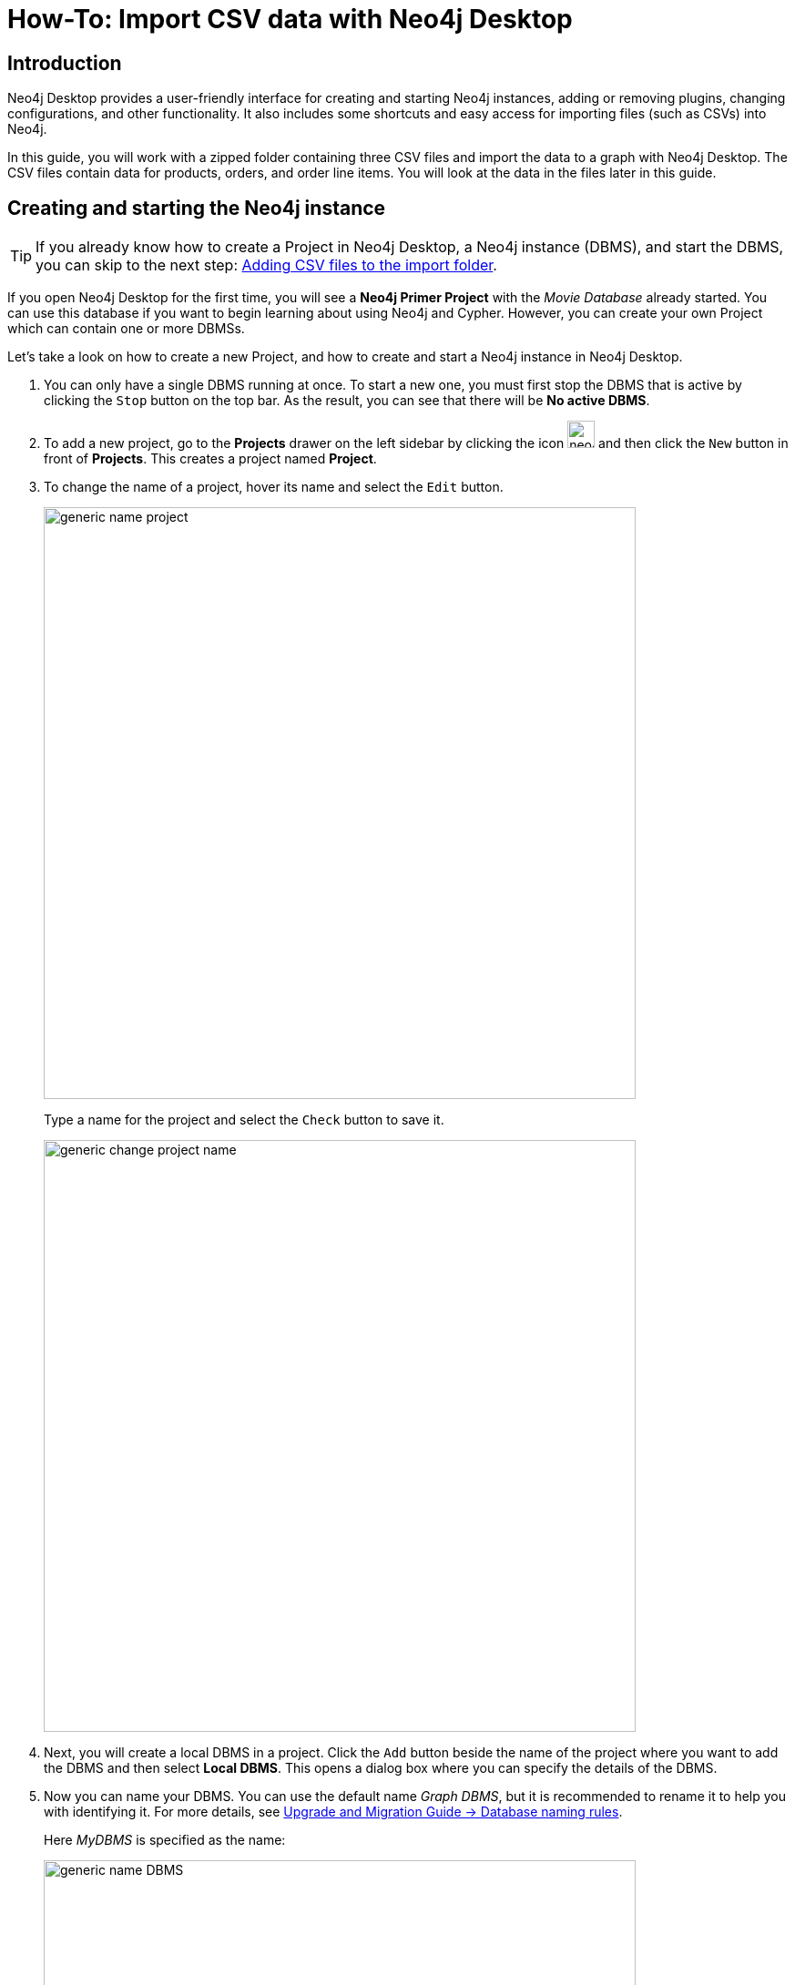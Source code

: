 [[guide-import-desktop-csv]]
= How-To: Import CSV data with Neo4j Desktop
:tags: data-import, import-csv, graph-import, desktop, load-csv, cypher
:description: You will learn how to import data from CSV files to a Neo4j graph database using the Neo4j Desktop application. This tutorial is designed for you to follow along and step through the process.


[[about-desktop-import]]
== Introduction

Neo4j Desktop provides a user-friendly interface for creating and starting Neo4j instances, adding or removing plugins, changing configurations, and other functionality.
It also includes some shortcuts and easy access for importing files (such as CSVs) into Neo4j.

In this guide, you will work with a zipped folder containing three CSV files and import the data to a graph with Neo4j Desktop.
The CSV files contain data for products, orders, and order line items.
You will look at the data in the files later in this guide.

[[start-db]]
== Creating and starting the Neo4j instance

[TIP]
====
If you already know how to create a Project in Neo4j Desktop, a Neo4j instance (DBMS), and start the DBMS, you can skip to the next step: <<csv-location>>.
====

If you open Neo4j Desktop for the first time, you will see a *Neo4j Primer Project* with the _Movie Database_ already started.
You can use this database if you want to begin learning about using Neo4j and Cypher.
However, you can create your own Project which can contain one or more DBMSs.

Let's take a look on how to create a new Project, and how to create and start a Neo4j instance in Neo4j Desktop.

. You can only have a single DBMS running at once. 
To start a new one, you must first stop the DBMS that is active by clicking the `Stop` button on the top bar.
As the result, you can see that there will be *No active DBMS*.

. To add a new project, go to the *Projects* drawer on the left sidebar by clicking the icon image:neo4j-desktop-project-icon.png[width=30] and then click the `New` button in front of *Projects*.
This creates a project named *Project*.

. To change the name of a project, hover its name and select the `Edit` button. +
+
image::generic-name_project.png[role="popup-link",650]
+
Type a name for the project and select the `Check` button to save it.
+
image::generic-change_project_name.png[role="popup-link",650]
+
. Next, you will create a local DBMS in a project.
Click the `Add` button beside the name of the project where you want to add the DBMS and then select *Local DBMS*.
This opens a dialog box where you can specify the details of the DBMS.

. Now you can name your DBMS.
You can use the default name _Graph DBMS_, but it is recommended to rename it to help you with identifying it.
For more details, see link:https://neo4j.com/docs/upgrade-migration-guide/current/version-4/migration/surface-changes/database/#_database_naming_rules[Upgrade and Migration Guide -> Database naming rules]. +
+
Here _MyDBMS_ is specified as the name:
+
image::generic-name_DBMS.png[role="popup-link",650]
+
. You [underline]#must# specify a password for the DBMS.
+
[NOTE]
====
Starting with *Neo4j 5.3*, the initial password must be at least *eight characters* long. 
====
+
image::generic-password_DBMS.png[role="popup-link",650]
+
. Neo4j Desktop automatically creates a DBMS with default version, but you can select a different version for it.
However, you can select a different version.
Keep in mind that if there is a down arrow shown next to the version, this means that Neo4j Desktop will need to download resources for that particular version of the DBMS. 
To do this you [underline]#must# be connected to the Internet. +
+
image::generic-version_DBMS.png[role="popup-link",650]
+
. After specifying the details for the DBMS, click the `Create` button.
Here is what you should see after the DBMS is successfully created:
+
image::generic-DBMS_created.png[role="popup-link"]
+
. Since you cannot have more than one active DBMS at once, make sure to stop any running instances before starting your newly-created one by hovering to the right of its name and clicking the `Start` button. 
+
The DBMS will take a few seconds to start. 
If successful, you should see something like this:
+
image::generic-DBMS_started.png[role="popup-link"]

After the DBMS is started, you can access it through clients such as Neo4j Browser and Neo4j Bloom running on your system.
In Neo4j Desktop, the DBMS is an Enterprise Server, but it can only be accessed locally.


[[csv-location]]
== Adding CSV files to the import folder

First, download this https://s3.amazonaws.com/dev.assets.neo4j.com/wp-content/uploads/desktop-csv-import.zip[zip file^].
Uncompress it to yield three CSV files for products, orders, and order details, and then add them to the *import* folder in Neo4j Desktop.

You can open a finder window by hovering over the three dots to the right side of the started DBMS and select  *Open folder*, then *Import*:

image::generic-open_import_folder.png[role="popup-link"]

Another option is to copy or move the three CSV files into the *import directory* on your system.
For more information on Neo4j file locations, see https://neo4j.com/docs/operations-manual/5/configuration/file-locations/[Operations Manual -> Default file locations].

Now that your files are in the *import* folder, you can import the data into the database managed by the DBMS.
You will use the current table and column format in the CSV files and translate it into nodes and relationships.
This can be done in a few different ways, but you will use Cypher's `LOAD CSV` command in this guide.

[[loadcsv-desktop]]
== `LOAD CSV`

`LOAD CSV` is a built-in command in Cypher that allows you to read CSV files and append regular Cypher queries to create or update the data as a graph.
You can also use `LOAD CSV` without creating the graph to output samples, counts, or distributions.
This helps to detect incorrect header column counts, delimiters, quotes, escapes, or spelling of header names before the data is written and stored.

To enter and run Cypher queries on a started DBMS, you can:

. Use link:https://neo4j.com/docs/browser-manual/current/[Neo4j Browser]:
.. Click the `Open` button for the started DBMS.
.. Type or copy Cypher queries into the edit pane at the top (link:https://neo4j.com/docs/browser-manual/current/visual-tour/#editor[Cypher editor]).
.. Execute the Cypher queries with the `play` button on the right.
. Use link:https://neo4j.com/docs/operations-manual/current/tools/cypher-shell/[Cypher Shell]:
.. Click the drop-down menu to the right of the `Open` button and select *Terminal*.
.. Enter `bin/cypher-shell`.
.. Enter *neo4j* for the user.
.. Enter the password you specified for the DBMS.
.. Use `:exit` to quit.

[NOTE]
====
All Cypher queries must end with semicolon `;` in Cypher Shell.
====

Earlier you downloaded the *.zip* file and copied its CSV files to the *import* folder for the DBMS.
It is recommended that before you insert anything into your graph database, you should inspect the data in the files to be added to the *import* folder.
To do this, you can use the `LOAD CSV` statement. +

If you opened the files previously, you may have noticed that two of the files have headers and one does not (*products.csv*).
To inspect each file, check how many lines there are in the CSV files to ensure they were not corrupted or cut off during a potential export process.
For files with headers, you can add the `WITH HEADERS` clause after `LOAD CSV`, so that it excludes the header row in the count, and only counts the rows of data.

Here are the Cypher queries to be used:

[source, cypher]
----
//count data rows in products.csv (no headers)
LOAD CSV FROM 'file:///products.csv' AS row
RETURN count(row);
----

[source, cypher]
----
//count data rows in orders.csv (headers)
LOAD CSV WITH HEADERS FROM 'file:///orders.csv' AS row
RETURN count(row);
----

[source, cypher]
----
//count data rows in order-details.csv (headers)
LOAD CSV WITH HEADERS FROM 'file:///order-details.csv' AS row
RETURN count(row);
----

Running these statements should return the following counts:

* 77 rows for *products.csv*
* 830 rows for *orders.csv*
* 2155 rows for *order-details.csv*

[[inspect-files]]
== View data with `LOAD CSV`

Next, you can take a look at what the data looks like in the CSV files and how `LOAD CSV` sees it.
The only line you need to change from the Cypher query above is the `RETURN` clause.
Since these files have several rows, use `LIMIT` to only get a sample.

[source, cypher]
----
//view data rows in products.csv
LOAD CSV FROM 'file:///products.csv' AS row
RETURN row
LIMIT 3;
----

Your results should look something like this:

[format="dsv", options="header"]
|===
row
["1", "Chai", "18"]
["2", "Chang", "19"]
["3", "Aniseed Syrup", "10"]
|===

[source, cypher]
----
//count data rows in orders.csv (headers)
LOAD CSV WITH HEADERS FROM 'file:///orders.csv' AS row
RETURN row
LIMIT 5;
----

Your results should look something like this:

[options="header",cols="m"]
|===
|row

|{
  "orderID": "10248",
  "orderDate": "1996-07-04 00:00:00.000",
  "shipCountry": "France"
}
|{
  "orderID": "10249",
  "orderDate": "1996-07-05 00:00:00.000",
  "shipCountry": "Germany"
}
|{
  "orderID": "10250",
  "orderDate": "1996-07-08 00:00:00.000",
  "shipCountry": "Brazil"
}
|{
  "orderID": "10251",
  "orderDate": "1996-07-08 00:00:00.000",
  "shipCountry": "France"
}
|{
  "orderID": "10252",
  "orderDate": "1996-07-09 00:00:00.000",
  "shipCountry": "Belgium"
}
|===

[source, cypher]
----
//count data rows in order-details.csv (headers)
LOAD CSV WITH HEADERS FROM 'file:///order-details.csv' AS row
RETURN row
LIMIT 8;
----

Your results should look something like this:

[options="header",cols="m"]
|===
|row

|{
   "quantity": "12",
   "productID": "11",
   "orderID": "10248"
 }
|{
   "quantity": "10",
   "productID": "42",
   "orderID": "10248"
 }
|{
   "quantity": "5",
   "productID": "72",
   "orderID": "10248"
 }
|{
   "quantity": "9",
   "productID": "14",
   "orderID": "10249"
 }
|{
   "quantity": "40",
   "productID": "51",
   "orderID": "10249"
 }
|{
   "quantity": "10",
   "productID": "41",
   "orderID": "10250"
 }
|{
   "quantity": "35",
   "productID": "51",
   "orderID": "10250"
 }
|{
   "quantity": "15",
   "productID": "65",
   "orderID": "10250"
 }
|===


Notice that *orders.csv* and *order-details.csv* return data in a different format than *products.csv*.
This is because those files have headers, so the column names are returned with the values for those rows.
Since *products.csv* does not have column names, then `LOAD CSV` just returns the plain data row from the file.

[[filtering-load]]
== Filtering loaded data with `LOAD CSV`

After inspecting the data, you may only want to view or load a subset of the data in the CSV file.
You can filter what you view (or load) as follows:

[source, cypher]
----
//count data rows in orders.csv (headers)
LOAD CSV WITH HEADERS FROM 'file:///orders.csv' AS row
WITH row WHERE row.shipCountry = 'Germany'
RETURN row
LIMIT 5;
----

Your results should look something like this:

[options="header",cols="m"]
|===
|row

|{
   "orderID": "10249",
   "orderDate": "1996-07-05 00:00:00.000",
   "shipCountry": "Germany"
 }
|{
   "orderID": "10260",
   "orderDate": "1996-07-19 00:00:00.000",
   "shipCountry": "Germany"
 }
|{
   "orderID": "10267",
   "orderDate": "1996-07-29 00:00:00.000",
   "shipCountry": "Germany"
 }
|{
   "orderID": "10273",
   "orderDate": "1996-08-05 00:00:00.000",
   "shipCountry": "Germany"
 }
|{
   "orderID": "10277",
   "orderDate": "1996-08-09 00:00:00.000",
   "shipCountry": "Germany"
 }
|===

[[data-types]]
== Data types

The `LOAD CSV` command reads all values as a string.
No matter how the value appears in a file, it will be loaded as a string with `LOAD CSV`.
So, before you import, make sure you convert any values that are non-string.

There are a variety of conversion functions in Cypher.
The ones you will use for this exercise are as follows:

* `*toInteger()*`: converts a value to an integer.
* `*toFloat()*`: converts a value to a float (in this case, for monetary amounts).
* `*datetime()*`: converts a value to a _DateTime_.

We look at the values in each CSV file to determine what needs to be converted.

.Products.csv
The values in the *products.csv* files are for `productID`, `productName`, and `unitCost`.
`productID` looks like an integer value that increases with each row, so you can convert this to an integer using the `toInteger()` function in Cypher.
`productName` can remain a string since it consists of characters.
The final column is the product `unitCost`.
Though the sample values from your inspection are all whole numbers, monetary amounts often have decimal place values.
For this reason, it is recommended to convert these values to floats using the `toFloat()` function.

Below is how you should run the Cypher query.
Keep in mind that you are still not loading the values into Neo4j at this point.
You will be just viewing the CSV files with converted values.

[source, cypher]
----
LOAD CSV FROM 'file:///products.csv' AS row
WITH toInteger(row[0]) AS productId, row[1] AS productName, toFloat(row[2]) AS unitCost
RETURN productId, productName, unitCost
LIMIT 3;
----

Your results should look something like this:

[format="dsv",options="header"]
|===
productId:productName:unitCost
1:"Chai":18.0
2:"Chang":19.0
3:"Aniseed Syrup":10.0
|===

Note that we are using collection positions (row[0], row[1], row[2]) to refer to the columns in the row and improve readability by using aliases to reference them in the return.
In a file that has no headers, this is how to reference values in each position.

.Orders.csv
The values in the *orders.csv* (per the column names) are for `orderID`, `orderDate`, and `shipCountry`.
Again, you can evaluate the values and determine any conversions to apply.

`OrderID` looks like an integer, so you can convert that using the `toInteger()` function.
The `orderDate` column is certainly in a date format and will require us to format it using the `datetime()` function.
Finally, the shipCountry values are characters, so you can leave that as a string.

Just as you did with the last CSV files, let us look at the results of these conversions without importing the data.

[source, cypher]
----
LOAD CSV WITH HEADERS FROM 'file:///orders.csv' AS row
WITH toInteger(row.orderID) AS orderId, datetime(replace(row.orderDate,' ','T')) AS orderDate, row.shipCountry AS country
RETURN orderId, orderDate, country
LIMIT 5;
----

Your results should look something like this:

[format="dsv",options="header",separator=";"]
|===
orderId;orderDate;country
10248;"1996-07-04T00:00:00Z";"France"
10249;"1996-07-05T00:00:00Z";"Germany"
10250;"1996-07-08T00:00:00Z";"Brazil"
10251;"1996-07-08T00:00:00Z";"France"
10252;"1996-07-09T00:00:00Z";"Belgium"
|===

There was one tricky thing with this CSV in the `orderDate` column.
Neo4j's datetime uses the https://en.wikipedia.org/wiki/ISO_8601[ISO 8601^] format which uses the delimiter `T` between the date and time values.
The CSV file does not have the 'T' joining the date and time values but has a space between them instead.
You used the `replace()` function to change the space to the character 'T' and get the string into the expected format.
Then, you wrapped the `datetime()` function around that to convert the changed string to a _DateTime_ value.

.Order-details.csv
The values in the *order-details.csv* (from column names) are for `productID`, `orderID`, and `quantity`.
Let us look at which ones need to be converted.

`productID` is also from the *products.csv* file, where you converted that value to an integer.
You will do the same here to ensure you match formats.
The `orderID` field contains values from the *orders.csv* file, so you will match your previous conversion and translate this field to an integer, as well.
The `quantity` field in this file is a numeric value.
You can convert this to an integer with the `toInteger()` function you have been using.

The results of these conversions are in the code below.
Remember that you still are not loading any data yet.

[source, cypher]
----
LOAD CSV WITH HEADERS FROM 'file:///order-details.csv' AS row
WITH toInteger(row.productID) AS productId, toInteger(row.orderID) AS orderId, toInteger(row.quantity) AS quantityOrdered
RETURN productId, orderId, quantityOrdered
LIMIT 8;
----

Your results should look something like this:

[format="dsv",options="header"]
|===
productId:orderId:quantityOrdered
11:10248:12
42:10248:10
72:10248:5
14:10249:9
51:10249:40
41:10250:10
51:10250:35
65:10250:15
|===

[[loading-data]]
== Loading the data

Now that you have determined that the CSV file data looks good, and you have verified how `LOAD CSV` sees the data and converted any non-string values, you are almost ready to create the data in our graph database.

To do that, you will use Cypher statements alongside the `LOAD CSV` commands you used above.
The `LOAD CSV` will read the files, and the Cypher statements will create the data in your database.

=== Graph data model

An important step you need before writing Cypher statements, though, is to determine what the graph structure should look like once you import your file data.
After all, importing the data from the existing table and column data will not provide the value you want to achieve from a graph.
To utilize the graph database fully, you need a graph data model.

Though there are a variety of ways to organize the products and orders in your files, this will be addressed in another guide.
Use the following version of the model for this exercise:

image::developer-desktop-csv-import-data_model-arr.svg[role="popup-link",width=700]

You have two nodes - one for a product and one for an order.
Each of those nodes have properties from the CSV files.
For the `Product`, you have ID, name, and unit cost.
For the `Order`, you have ID, date/time, and country where it is going to.

The *order-details.csv* file defines the relationship between those two nodes.
It has the product ID, the order ID it belongs to, and the quantity of the product in the order.
In the data model, these become the `CONTAINS` relationship between `Product` and `Order` nodes.
The property `quantityOrdered` is also included to the relationship because the product quantity value only exists when a product is related to an order.

Now that you know the types of nodes and relationships you will have and the properties involved, you can construct the Cypher statements to create the data for this model.

=== Avoiding duplicates and increasing performance

One final thing you need to think about before you create data in the graph is ensuring values are unique and performance is efficient.
To handle this, you can use constraints.
Just as with other databases, constraints ensure data integrity criteria are not violated, while simultaneously indexing the property with the constraint for faster query performance.

There are cases for applying indexes to a database before any data is imported and when there is already existing data.
In this exercise, you will add two constraints before you create any data - one for `productId` and one for `orderId`.
This will ensure that, when you create a new node of each of those types or a relationship to connect them, you know the entities are unique and indexed.

Below is the Cypher for adding constraints:

[source, cypher]
----
CREATE CONSTRAINT UniqueProduct FOR (p:Product) REQUIRE p.id IS UNIQUE;
CREATE CONSTRAINT UniqueOrder FOR (o:Order) REQUIRE o.id IS UNIQUE;
----

[[write-statements]]
== Cypher queries

Now you are ready to write the Cypher for creating the data in the graph.

You could use the `CREATE` clause where you are sure that you will not have duplicate rows in your CSV file and use `MATCH` to find existing data for updates.
However, since it is hard to completely scrub all data and import perfectly clean data from any source, you will use the `MERGE` clause to check if the data already exists.
If the node or relationship exists, Cypher will match and return them (without any writes), but if they do not exist, Cypher will insert it.

Using `MERGE` can have some performance overhead, but often it is the better approach to maintain high data integrity.

[NOTE]
====
*Why use both constraints and `MERGE`:*
Using constraints is different from using the `MERGE` clause.
Statements that create data in violation of the constraint prompt an error, while statements that use the `MERGE` clause simply return existing values (no errors).

If you use both, you avoid terminating your load statements due to constraint violations, and you also ensure you don't accidentally create duplicates in adhoc queries.
====

.Products
To start loading the products into the graph, use the `LOAD CSV` statement from above and then run the Cypher query to create the data from the CSV files into your model.
Remember to use `MERGE` to check whether the `Product` already exists.
The properties will be set to the converted values you handled earlier in this guide.

[source, cypher]
----
LOAD CSV FROM 'file:///products.csv' AS row
WITH toInteger(row[0]) AS productId, row[1] AS productName, toFloat(row[2]) AS unitCost
MERGE (p:Product {productId: productId})
  SET p.productName = productName, p.unitCost = unitCost
RETURN count(p);
----

If you run that statement, it will return the number of product nodes (`count(p)`) that were created in the database.
You can cross-check that number with the number of rows in the CSV file from earlier (77 rows in *products.csv*).
You can also run a validation query to return a sample of nodes and review that the properties look accurate.

[source, cypher]
----
//validate products loaded correctly
MATCH (p:Product)
RETURN p LIMIT 20;
----

Here are the results in Neo4j Browser:

image::developer-desktop-csv-import-verify_products.png[role="popup-link"]

.Orders
Next, you will load the orders.
Again, since you want to verify you do not create duplicate `Order` nodes, you can use the `MERGE` clause.
Just as with products, you start with the `LOAD CSV` command, then add Cypher queries, and include your data conversions.

[source, cypher]
----
LOAD CSV WITH HEADERS FROM 'file:///orders.csv' AS row
WITH toInteger(row.orderID) AS orderId, datetime(replace(row.orderDate,' ','T')) AS orderDate, row.shipCountry AS country
MERGE (o:Order {orderId: orderId})
  SET o.orderDateTime = orderDate, o.shipCountry = country
RETURN count(o);
----

You can also run a validation query, as before, to verify the graph data looks correct.

[source, cypher]
----
//validate orders loaded correctly
MATCH (o:Order)
RETURN o LIMIT 20;
----

Here are the results in Neo4j Browser:

image::developer-desktop-csv-import-verify_orders.png[role="popup-link"]

.Order-details
Last, but not least, you will create the relationship between the products and the orders.
Since you expect all of your products and all of your orders to already exist in the graph (that data should have been loaded with the last two files), then you start with `MATCH` to find the existing `Product` and `Order` nodes.
Then, the `MERGE` statement will add the new relationship or match an existing one.

As you found when you ran a count on the _order-details_ file above, there are 2,155 rows in the CSV.
While this is not a huge number for file imports, you will have Cypher commit the data to the database in batches to reduce the memory overhead of the transaction state.
For this, you can use the subquery `CALL {...} IN TRANSACTIONS` after the `LOAD CSV` clause.

The number of input rows is set with the modifier `OF n ROWS` (or `ROW`).
If omitted, the default batch size is 1000 rows.
For this exercise, you will ask Cypher to commit every *500 rows*.
You could decrease this number if you have a lot of memory already allocated to other tasks, or if it is limited.

[source, cypher]
----
LOAD CSV WITH HEADERS FROM 'file:///order-details.csv' AS row
CALL {
 WITH row
 MATCH (p:Product {productId: toInteger(row.productID)})
 MATCH (o:Order {orderId: toInteger(row.orderID)})
 MERGE (o)-[rel:CONTAINS {quantityOrdered: toInteger(row.quantity)}]->(p)
} IN TRANSACTIONS OF 500 ROWS
----

[IMPORTANT]
====
In Neo4j Browser, don't forget to prepend the preceding Cypher query with `:auto`.
====

Just as you did above, you can validate the data with the query below.

[source, cypher]
----
MATCH (o:Order)-[rel:CONTAINS]->(p:Product)
RETURN p, rel, o LIMIT 50;
----

Here are the results in Neo4j Browser:

image::developer-desktop-csv-import-verify_details.png[role="popup-link"]

[[import-wrapup]]
== Wrapping up

You have successfully loaded three CSV files into a Neo4j graph database using Neo4j Desktop.

The `LOAD CSV` functionality, coupled with Cypher, is exceptionally useful for getting data from files into a graph structure.
The best way to advance your skills in this area is to load a variety of files for various datasets and models.

.Increasing the challenge
If you work through this exercise again at a later time, feel free to increase the challenge by coming up with your own data model for these files or try to load some other CSV files to a graph.

If you have any questions or need assistance using `LOAD CSV`, reach out to us on the https://community.neo4j.com/[Community Site^].

